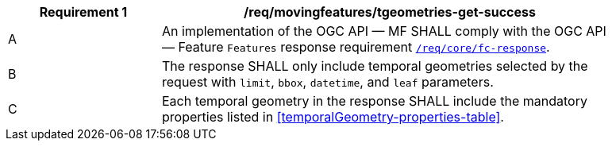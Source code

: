 [[req_mf-tgeometries-response-get]]
[width="90%",cols="2,6a",options="header"]
|===
^|*Requirement {counter:req-id}* |*/req/movingfeatures/tgeometries-get-success*
^|A |An implementation of the OGC API — MF SHALL comply with the OGC API — Feature `Features` response requirement link:http://docs.opengeospatial.org/is/17-069r3/17-069r3.html#_response_6[`/req/core/fc-response`].
^|B |The response SHALL only include temporal geometries selected by the request with `limit`, `bbox`, `datetime`, and `leaf` parameters.
^|C |Each temporal geometry in the response SHALL include the mandatory properties listed in <<temporalGeometry-properties-table>>.
|===